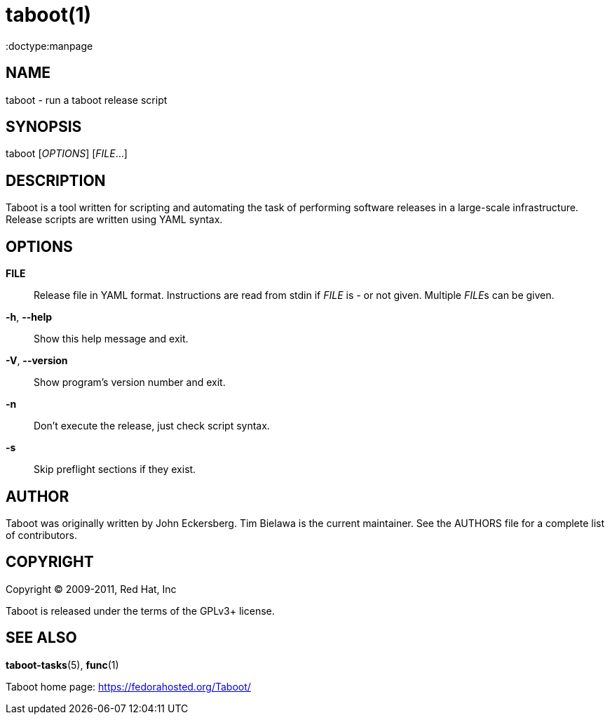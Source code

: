 taboot(1)
=========
:doctype:manpage
:man source:   Taboot
:man version:  0.2.x
:man manual:   System administration commands

NAME
----
taboot - run a taboot release script



SYNOPSIS
--------
taboot ['OPTIONS'] ['FILE'...]




DESCRIPTION
-----------

Taboot is a tool written for scripting and automating the task of
performing software releases in a large-scale infrastructure. Release
scripts are written using YAML syntax.




OPTIONS
-------

*FILE*::

Release file in YAML format. Instructions are read from stdin if
'FILE' is '-' or not given. Multiple __FILE__s can be given.



*-h*, *--help*::

Show this help message and exit.



*-V*, *--version*::

Show program's version number and exit.



*-n*::

Don't execute the release, just check script syntax.



*-s*::

Skip preflight sections if they exist.



AUTHOR
------

Taboot was originally written by John Eckersberg. Tim Bielawa is the
current maintainer. See the AUTHORS file for a complete list of
contributors.


COPYRIGHT
---------

Copyright © 2009-2011, Red Hat, Inc

Taboot is released under the terms of the GPLv3+ license.



SEE ALSO
--------
*taboot-tasks*(5), *func*(1)


Taboot home page: <https://fedorahosted.org/Taboot/>
